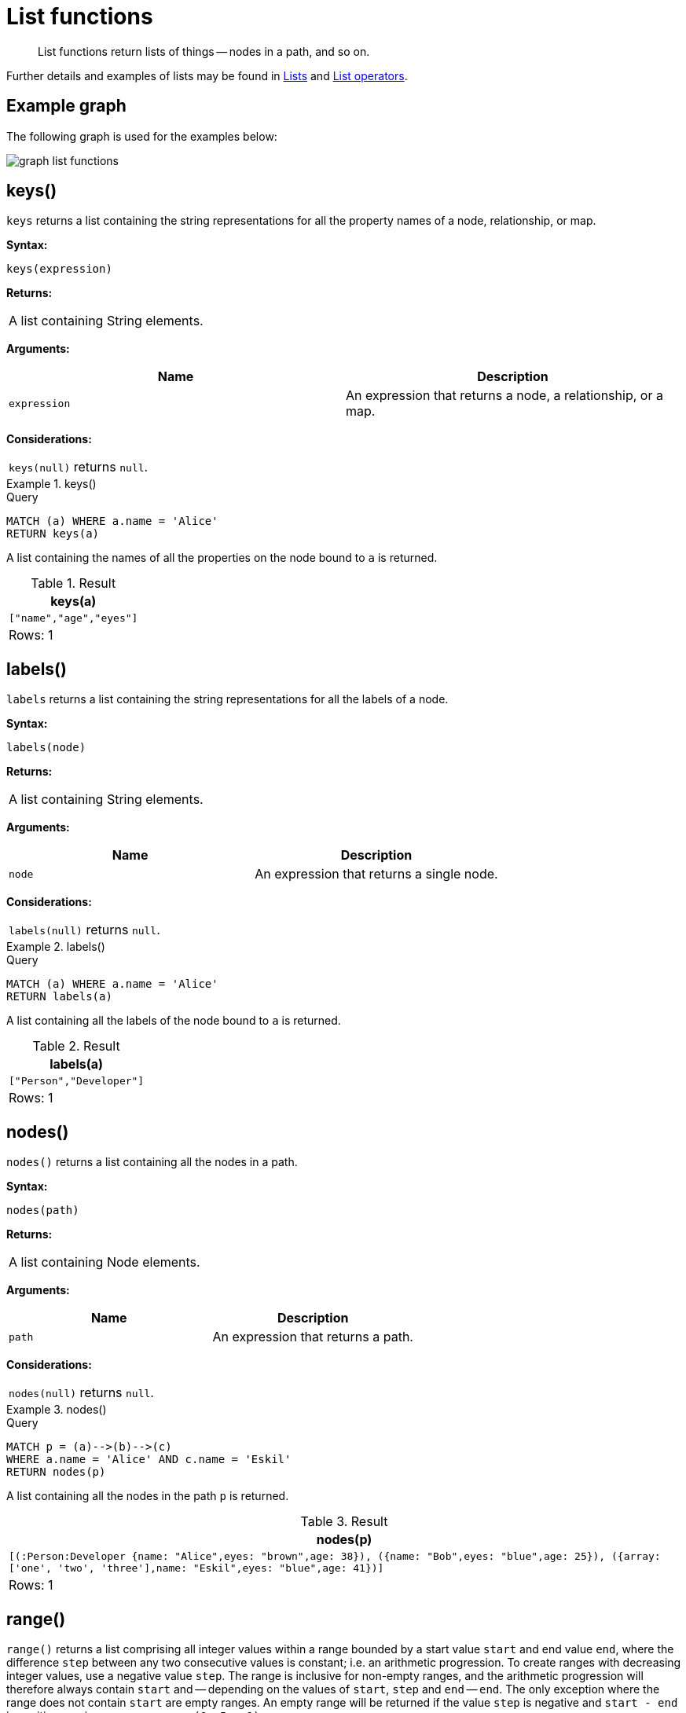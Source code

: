 :description: List functions return lists of things -- nodes in a path, and so on.

[[query-functions-list]]
= List functions

[abstract]
--
List functions return lists of things -- nodes in a path, and so on.
--

Further details and examples of lists may be found in xref::values-and-types/lists.adoc[Lists] and xref::syntax/operators.adoc#query-operators-list[List operators].

== Example graph

The following graph is used for the examples below:

image:graph_list_functions.svg[]

////
CREATE
  (alice:Person:Developer {name:'Alice', age: 38, eyes: 'brown'}),
  (bob {name: 'Bob', age: 25, eyes: 'blue'}),
  (charlie {name: 'Charlie', age: 53, eyes: 'green'}),
  (daniel {name: 'Daniel', age: 54, eyes: 'brown'}),
  (eskil {name: 'Eskil', age: 41, eyes: 'blue', array: ['one', 'two', 'three']}),
  (alice)-[:KNOWS]->(bob),
  (alice)-[:KNOWS]->(charlie),
  (bob)-[:KNOWS]->(daniel),
  (charlie)-[:KNOWS]->(daniel),
  (bob)-[:MARRIED]->(eskil)
////


[[functions-keys]]
== keys()

`keys` returns a list containing the string representations for all the property names of a node, relationship, or map.

*Syntax:*

[source, syntax, role="noheader"]
----
keys(expression)
----

*Returns:*

|===

| A list containing String elements.

|===

*Arguments:*

[options="header"]
|===
| Name | Description

| `expression`
| An expression that returns a node, a relationship, or a map.

|===

*Considerations:*

|===

| `keys(null)` returns `null`.

|===


.+keys()+
======

.Query
[source, cypher, indent=0]
----
MATCH (a) WHERE a.name = 'Alice'
RETURN keys(a)
----

A list containing the names of all the properties on the node bound to `a` is returned.

.Result
[role="queryresult",options="header,footer",cols="1*<m"]
|===

| +keys(a)+
| +["name","age","eyes"]+
1+d|Rows: 1

|===

======


[[functions-labels]]
== labels()

`labels` returns a list containing the string representations for all the labels of a node.

*Syntax:*

[source, syntax, role="noheader"]
----
labels(node)
----

*Returns:*

|===

| A list containing String elements.

|===

*Arguments:*

[options="header"]
|===
| Name | Description

| `node`
| An expression that returns a single node.

|===

*Considerations:*

|===

| `labels(null)` returns `null`.

|===


.+labels()+
======

.Query
[source, cypher, indent=0]
----
MATCH (a) WHERE a.name = 'Alice'
RETURN labels(a)
----

A list containing all the labels of the node bound to `a` is returned.

.Result
[role="queryresult",options="header,footer",cols="1*<m"]
|===

| +labels(a)+
| +["Person","Developer"]+
1+d|Rows: 1

|===

======


[[functions-nodes]]
== nodes()

`nodes()` returns a list containing all the nodes in a path.

*Syntax:*

[source, syntax, role="noheader"]
----
nodes(path)
----

*Returns:*

|===

| A list containing Node elements.

|===

*Arguments:*

[options="header"]
|===
| Name | Description

| `path`
| An expression that returns a path.

|===

*Considerations:*

|===

| `nodes(null)` returns `null`.

|===


.+nodes()+
======

.Query
[source, cypher, indent=0]
----
MATCH p = (a)-->(b)-->(c)
WHERE a.name = 'Alice' AND c.name = 'Eskil'
RETURN nodes(p)
----

A list containing all the nodes in the path `p` is returned.

.Result
[role="queryresult",options="header,footer",cols="1*<m"]
|===

| +nodes(p)+
| +[(:Person:Developer {name: "Alice",eyes: "brown",age: 38}), ({name: "Bob",eyes: "blue",age: 25}), ({array: ['one', 'two', 'three'],name: "Eskil",eyes: "blue",age: 41})]+
1+d|Rows: 1

|===

======


[[functions-range]]
== range()

`range()` returns a list comprising all integer values within a range bounded by a start value `start` and end value `end`, where the difference `step` between any two consecutive values is constant; i.e. an arithmetic progression.
To create ranges with decreasing integer values, use a negative value `step`.
The range is inclusive for non-empty ranges, and the arithmetic progression will therefore always contain `start` and -- depending on the values of `start`, `step` and `end` -- `end`.
The only exception where the range does not contain `start` are empty ranges.
An empty range will be returned if the value `step` is negative and `start - end` is positive, or vice versa, e.g. `range(0, 5, -1)`.

*Syntax:*

[source, syntax, role="noheader"]
----
range(start, end [, step])
----

*Returns:*

|===

| A list of Integer elements.

|===

*Arguments:*

[options="header"]
|===
| Name | Description

| `start`
| An expression that returns an integer value.

| `end`
| An expression that returns an integer value.

| `step`
| A numeric expression defining the difference between any two consecutive values, with a default of `1`.

|===


.+range()+
======

.Query
[source, cypher, indent=0]
----
RETURN range(0, 10), range(2, 18, 3), range(0, 5, -1)
----

Three lists of numbers in the given ranges are returned.

.Result
[role="queryresult",options="header,footer",cols="3*<m"]
|===

| +range(0, 10)+ | +range(2, 18, 3)+ | +range(0, 5, -1)+
| +[0,1,2,3,4,5,6,7,8,9,10]+ | +[2,5,8,11,14,17]+ | +[]+
3+d|Rows: 1

|===

======


[[functions-reduce]]
== reduce()

`reduce()` returns the value resulting from the application of an expression on each successive element in a list in conjunction with the result of the computation thus far.
This function will iterate through each element `e` in the given list, run the expression on `e` -- taking into account the current partial result -- and store the new partial result in the accumulator.
This function is analogous to the `fold` or `reduce` method in functional languages such as Lisp and Scala.

*Syntax:*

[source, syntax, role="noheader"]
----
reduce(accumulator = initial, variable IN list | expression)
----

*Returns:*

|===

| The type of the value returned depends on the arguments provided, along with the semantics of `expression`.

|===

*Arguments:*

[options="header"]
|===
| Name | Description

| `accumulator`
| A variable that will hold the result and the partial results as the list is iterated.

| `initial`
| An expression that runs once to give a starting value to the accumulator.

| `list`
| An expression that returns a list.

| `variable`
| The closure will have a variable introduced in its context. We decide here which variable to use.

| `expression`
| This expression will run once per value in the list, and produce the result value.

|===


.+reduce()+
======

.Query
[source, cypher, indent=0]
----
MATCH p = (a)-->(b)-->(c)
WHERE a.name = 'Alice' AND b.name = 'Bob' AND c.name = 'Daniel'
RETURN reduce(totalAge = 0, n IN nodes(p) | totalAge + n.age) AS reduction
----

The `age` property of all nodes in the path are summed and returned as a single value.

.Result
[role="queryresult",options="header,footer",cols="1*<m"]
|===

| +reduction+
| +117+
1+d|Rows: 1

|===

======


[[functions-relationships]]
== relationships()

`relationships()` returns a list containing all the relationships in a path.

*Syntax:*

[source, syntax, role="noheader"]
----
relationships(path)
----

*Returns:*

|===

| A list containing Relationship elements.

|===

*Arguments:*

[options="header"]
|===
| Name | Description

| `path`
| An expression that returns a path.

|===

*Considerations:*

|===

| `relationships(null)` returns `null`.

|===


.+relationships()+
======

.Query
[source, cypher, indent=0]
----
MATCH p = (a)-->(b)-->(c)
WHERE a.name = 'Alice' AND c.name = 'Eskil'
RETURN relationships(p)
----

A list containing all the relationships in the path `p` is returned.

.Result
[role="queryresult",options="header,footer",cols="1*<m"]
|===

| +relationships(p)+
| +[:KNOWS[0]{},:MARRIED[4]{}]+
1+d|Rows: 1

|===

======


[[functions-reverse-list]]
== reverse()

`reverse()` returns a list in which the order of all elements in the original list have been reversed.

*Syntax:*

[source, syntax, role="noheader"]
----
reverse(original)
----

*Returns:*

|===

| A list containing homogeneous or heterogeneous elements; the types of the elements are determined by the elements within `original`.

|===

*Arguments:*
[options="header"]
|===
| Name | Description

| `original`
| An expression that returns a list.

|===

*Considerations:*

|===

| Any `null` element in `original` is preserved.

|===


.+reverse()+
======

.Query
[source, cypher, indent=0]
----
WITH [4923,'abc',521, null, 487] AS ids
RETURN reverse(ids)
----

.Result
[role="queryresult",options="header,footer",cols="1*<m"]
|===

| +reverse(ids)+
| +[487,<null>,521,"abc",4923]+
1+d|Rows: 1

|===

======


[[functions-tail]]
== tail()

`tail()` returns a list `l~result~` containing all the elements, excluding the first one, from a list `list`.

*Syntax:*

[source, syntax, role="noheader"]
----
tail(list)
----

*Returns:*

|===

| A list containing heterogeneous elements; the types of the elements are determined by the elements in `list`.

|===

*Arguments:*
[options="header"]
|===
| Name | Description

| `list`
| An expression that returns a list.

|===


.+tail()+
======

.Query
[source, cypher, indent=0]
----
MATCH (a) WHERE a.name = 'Eskil'
RETURN a.array, tail(a.array)
----

The property named `array` and a list comprising all but the first element of the `array` property are returned.

.Result
[role="queryresult",options="header,footer",cols="2*<m"]
|===

| +a.array+ | +tail(a.array)+
| +["one","two","three"]+ | +["two","three"]+
2+d|Rows: 1

|===

======


[[functions-tobooleanlist]]
== toBooleanList()

`toBooleanList()` converts a list of values and returns a list of boolean values.
If any values are not convertible to boolean they will be null in the list returned.

*Syntax:*

[source, syntax, role="noheader"]
----
toBooleanList(list)
----

*Returns:*

|===

| A list containing the converted elements; depending on the input value a converted value is either a boolean value or `null`.

|===

*Arguments:*
[options="header"]
|===
| Name | Description

| `list`
| An expression that returns a list.

|===

*Considerations:*

|===

| Any `null` element in `list` is preserved.
| Any boolean value in `list` is preserved.
| If the `list` is `null`, `null` will be returned.
| If the `list` is not a list, an error will be returned.
| The conversion for each value in `list` is done according to the xref::functions/scalar.adoc#functions-tobooleanornull[`toBooleanOrNull()` function].

|===


.+toBooleanList()+
======

.Query
[source, cypher, indent=0]
----
RETURN toBooleanList(null) as noList,
toBooleanList([null, null]) as nullsInList,
toBooleanList(['a string', true, 'false', null, ['A','B']]) as mixedList
----

.Result
[role="queryresult",options="header,footer",cols="3*<m"]
|===

| +noList+ | +nullsInList+ | +mixedList+
| +<null>+ | +[<null>,<null>]+ | +[<null>,true,false,<null>,<null>]+
3+d|Rows: 1

|===

======


[[functions-tofloatlist]]
== toFloatList()

`toFloatList()` converts a list of values and returns a list of floating point values.
If any values are not convertible to floating point they will be `null` in the list returned.

*Syntax:*

[source, syntax, role="noheader"]
----
toFloatList(list)
----

*Returns:*

|===

| A list containing the converted elements; depending on the input value a converted value is either a floating point value or `null`.

|===

*Arguments:*
[options="header"]
|===
| Name | Description

| `list`
| An expression that returns a list.

|===

*Considerations:*

|===

| Any `null` element in `list` is preserved.
| Any floating point value in `list` is preserved.
| If the `list` is `null`, `null` will be returned.
| If the `list` is not a list, an error will be returned.
| The conversion for each value in `list` is done according to the xref::functions/scalar.adoc#functions-tofloatornull[`toFloatOrNull()` function].

|===


.+toFloatList()+
======

.Query
[source, cypher, indent=0]
----
RETURN toFloatList(null) as noList,
toFloatList([null, null]) as nullsInList,
toFloatList(['a string', 2.5, '3.14159', null, ['A','B']]) as mixedList
----

.Result
[role="queryresult",options="header,footer",cols="3*<m"]
|===

| +noList+ | +nullsInList+ | +mixedList+
| +<null>+ | +[<null>,<null>]+ | +[<null>,2.5,3.14159,<null>,<null>]+
3+d|Rows: 1

|===

======


[[functions-tointegerlist]]
== toIntegerList()

`toIntegerList()` converts a list of values and returns a list of integer values.
If any values are not convertible to integer they will be `null` in the list returned.

*Syntax:*

[source, syntax, role="noheader"]
----
toIntegerList(list)
----

*Returns:*

|===

| A list containing the converted elements; depending on the input value a converted value is either a integer value or `null`.

|===

*Arguments:*

[options="header"]
|===
| Name | Description

| `list`
| An expression that returns a list.

|===

*Considerations:*
|===

| Any `null` element in `list` is preserved.
| Any integer value in `list` is preserved.
| If the `list` is `null`, `null` will be returned.
| If the `list` is not a list, an error will be returned.
| The conversion for each value in `list` is done according to the xref::functions/scalar.adoc#functions-tointegerornull[`toIntegerOrNull()` function].

|===


.+toIntegerList()+
======

.Query
[source, cypher, indent=0]
----
RETURN toIntegerList(null) as noList,
toIntegerList([null, null]) as nullsInList,
toIntegerList(['a string', 2, '5', null, ['A','B']]) as mixedList
----

.Result
[role="queryresult",options="header,footer",cols="3*<m"]
|===

| +noList+ | +nullsInList+ | +mixedList+
| +<null>+ | +[<null>,<null>]+ | +[<null>,2,5,<null>,<null>]+
3+d|Rows: 1

|===

======


[[functions-tostringlist]]
== toStringList()

`toStringList()` converts a list of values and returns a list of string values.
If any values are not convertible to string they will be `null` in the list returned.

*Syntax:*

[source, syntax, role="noheader"]
----
toStringList(list)
----

*Returns:*

|===

| A list containing the converted elements; depending on the input value a converted value is either a string value or `null`.

|===

*Arguments:*

[options="header"]
|===
| Name | Description

| `list`
| An expression that returns a list.

|===

*Considerations:*

|===

| Any `null` element in `list` is preserved.
| Any string value in `list` is preserved.
| If the `list` is `null`, `null` will be returned.
| If the `list` is not a list, an error will be returned.
| The conversion for each value in `list` is done according to the xref::functions/string.adoc#functions-tostringornull[`toStringOrNull()` function].

|===


.+toStringList()+
======

.Query
[source, cypher, indent=0]
----
RETURN toStringList(null) as noList,
toStringList([null, null]) as nullsInList,
toStringList(['already a string', 2, date({year:1955, month:11, day:5}), null, ['A','B']]) as mixedList
----

.Result
[role="queryresult",options="header,footer",cols="3*<m"]
|===

| +noList+ | +nullsInList+ | +mixedList+
| +<null>+ | +[<null>,<null>]+ | +["already a string","2","1955-11-05",<null>,<null>]+
3+d|Rows: 1

|===

======


